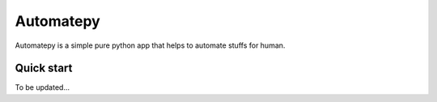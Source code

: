 =====
Automatepy
=====

Automatepy is a simple pure python app that helps to automate stuffs for human.

Quick start
-----------

To be updated...
